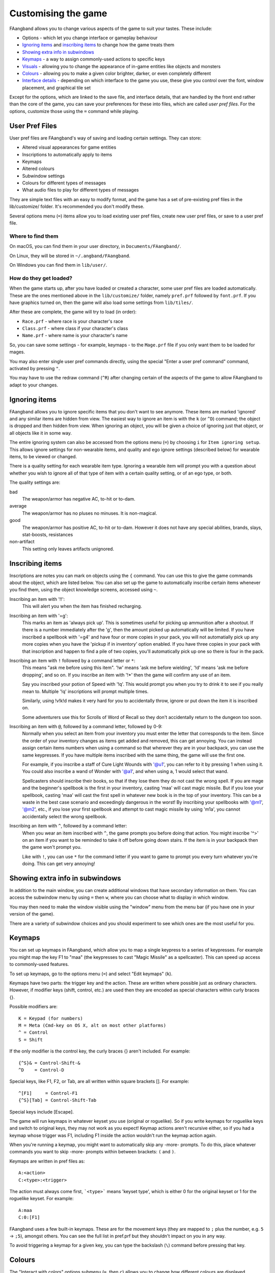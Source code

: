 ====================
Customising the game
====================

FAangband allows you to change various aspects of the game to suit your tastes.  These include:

* Options - which let you change interface or gameplay behaviour
* `Ignoring items`_ and `inscribing items`_ to change how the game treats them
* `Showing extra info in subwindows`_
* `Keymaps`_ - a way to assign commonly-used actions to specific keys
* `Visuals`_ - allowing you to change the appearance of in-game entities like objects and monsters
* `Colours`_ - allowing you to make a given color brighter, darker, or even completely different
* `Interface details`_ - depending on which interface to the game you use, these give you control over the font, window placement, and graphical tile set

Except for the options, which are linked to the save file, and interface
details, that are handled by the front end rather than the core of the game,
you can save your preferences for these into files, which are called
`user pref files`.  For the options, customize those using the ``=`` command
while playing.


User Pref Files
===============

User pref files are FAangband's way of saving and loading certain settings.  They can store:

* Altered visual appearances for game entities
* Inscriptions to automatically apply to items
* Keymaps
* Altered colours
* Subwindow settings
* Colours for different types of messages
* What audio files to play for different types of messages

They are simple text files with an easy to modify format, and the game has a set of pre-existing pref files in the lib/customize/ folder.  It's recommended you don't modify these.

Several options menu (``=``) items allow you to load existing user pref files, create new user pref files, or save to a user pref file.

Where to find them
~~~~~~~~~~~~~~~~~~

On macOS, you can find them in your user directory, in ``Documents/FAangband/``.

On Linux, they will be stored in ``~/.angband/FAangband``.

On Windows you can find them in ``lib/user/``.

How do they get loaded?
~~~~~~~~~~~~~~~~~~~~~~~

When the game starts up, after you have loaded or created a character, some user pref files are loaded automatically.  These are the ones mentioned above in the ``lib/customize/`` folder, namely ``pref.prf`` followed by ``font.prf``.  If you have graphics turned on, then the game will also load some settings from ``lib/tiles/``.

After these are complete, the game will try to load (in order):

* ``Race.prf`` - where race is your character's race
* ``Class.prf`` - where class if your character's class
* ``Name.prf`` - where name is your character's name

So, you can save some settings - for example, keymaps - to the ``Mage.prf`` file if you only want them to be loaded for mages.

You may also enter single user pref commands directly, using the special "Enter a user pref command" command, activated by pressing ``"``.

You may have to use the redraw command (``^R``) after changing certain of the aspects of the game to allow FAangband to adapt to your changes.


Ignoring items
==============

FAangband allows you to ignore specific items that you don't want to see anymore. These items are marked 'ignored' and any similar items are hidden from view. The easiest way to ignore an item is with the ``k`` (or ``^D``) command; the object is dropped and then hidden from view.  When ignoring an object, you will be given a choice of ignoring just that object, or all objects like it in some way.

The entire ignoring system can also be accessed from the options menu (``=``) by choosing ``i`` for ``Item ignoring setup``.  This allows ignore settings for non-wearable items, and quality and ego ignore settings (described below) for wearable items, to be viewed or changed.

There is a quality setting for each wearable item type. Ignoring a wearable item will prompt you with a question about whether you wish to ignore all of that type of item with a certain quality setting, or of an ego type, or both.

The quality settings are:

bad
  The weapon/armor has negative AC, to-hit or to-dam.

average
  The weapon/armor has no pluses no minuses.  It is non-magical.

good
  The weapon/armor has positive AC, to-hit or to-dam. However it does not
  have any special abilities, brands, slays, stat-boosts, resistances

non-artifact
  This setting only leaves artifacts unignored.


Inscribing items
================

Inscriptions are notes you can mark on objects using the ``{`` command.  You can use this to give the game commands about the object, which are listed below. You can also set up the game to automatically inscribe certain items whenever you find them, using the object knowledge screens, accessed using ``~``.

Inscribing an item with '!!':
	This will alert you when the item has finished recharging.

Inscribing an item with '=g':
	This marks an item as 'always pick up'.  This is sometimes useful for
	picking up ammunition after a shootout.  If there is a number
	immediately after the 'g', then the amount picked up automatically
	will be limited.  If you have inscribed a spellbook with '=g4' and have
	four or more copies in your pack, you will not automatially pick up
	any more copies when you have the 'pickup if in inventory' option
	enabled.  If you have three copies in your pack with that inscription
	and happen to find a pile of two copies, you'll automatically pick up
	one so there is four in the pack.

Inscribing an item with ``!`` followed by a command letter or ``*``:
	This means "ask me before using this item".  '!w' means 'ask me before
	wielding', '!d' means 'ask me before dropping', and so on.  If you
	inscribe an item with '!*' then the game will confirm any use of an
	item.

	Say you inscribed your potion of Speed with '!q'.  This would prompt
	you when you try to drink it to see if you really mean to.  Multiple
	'!q' inscriptions will prompt multiple times.

	Similarly, using !v!k!d makes it very hard for you to accidentally
	throw, ignore or put down the item it is inscribed on.

	Some adventurers use this for Scrolls of Word of Recall so they don't
	accidentally return to the dungeon too soon.

Inscribing an item with ``@``, followed by a command letter, followed by 0-9:
	Normally when you select an item from your inventory you must enter the
	letter that corresponds to the item. Since the order of your inventory
	changes as items get added and removed, this can get annoying.  You
	can instead assign certain items numbers when using a command so that
	wherever they are in your backpack, you can use the same keypresses.
	If you have multiple items inscribed with the same thing, the game will
	use the first one.

	For example, if you inscribe a staff of Cure Light Wounds with '@u1',
	you can refer to it by pressing 1 when ``u``\sing it.  You could also
	inscribe a wand of Wonder with '@a1', and when using ``a``\, 1 would select
	that wand.

	Spellcasters should inscribe their books, so that if they lose them they
	do not cast the wrong spell.  If you are mage and the beginner's
	spellbook is the first in your inventory, casting 'maa' will cast magic
	missile. But if you lose your spellbook, casting 'maa' will cast the
	first spell in whatever new book is in the top of your inventory. This
	can be a waste in the best case scenario and exceedingly dangerous in
	the worst! By inscribing your spellbooks with '@m1', '@m2', etc., if
	you lose your first spellbook and attempt to cast magic missile by
	using 'm1a', you cannot accidentally select the wrong spellbook.

Inscribing an item with ``^``, followed by a command letter:
	When you wear an item inscribed with ``^``, the game prompts you before
	doing that action.  You might inscribe '^>' on an item if you want to
	be reminded to take it off before going down stairs.  If the item is in
	your backpack then the game won't prompt you.

	Like with ``!``, you can use ``*`` for the command letter if you want to
	game to prompt you every turn whatever you're doing.  This can get
	very annoying!


Showing extra info in subwindows
================================

In addition to the main window, you can create additional windows that have secondary information on them. You can access the subwindow menu by using ``=`` then ``w``, where you can choose what to display in which window.

You may then need to make the window visible using the "window" menu from the menu bar (if you have one in your version of the game).

There are a variety of subwindow choices and you should experiment to see which ones are the most useful for you.


Keymaps
=======

You can set up keymaps in FAangband, which allow you to map a single keypress to a series of keypresses.  For example you might map the key F1 to "maa" (the keypresses to cast "Magic Missile" as a spellcaster). This can speed up access to commonly-used features.

To set up keymaps, go to the options menu (``=``) and select "Edit keymaps" (``k``).

Keymaps have two parts: the trigger key and the action.  These are written where possible just as ordinary characters.  However, if modifier keys (shift, control, etc.) are used then they are encoded as special characters within curly braces {}.

Possible modifiers are::

	K = Keypad (for numbers)
	M = Meta (Cmd-key on OS X, alt on most other platforms)
	^ = Control
	S = Shift

If the only modifier is the control key, the curly braces {} aren't included.
For example::

	{^S}& = Control-Shift-&
	^D    = Control-D

Special keys, like F1, F2, or Tab, are all written within square brackets [].
For example::

	^[F1]     = Control-F1
	{^S}[Tab] = Control-Shift-Tab

Special keys include [Escape].

The game will run keymaps in whatever keyset you use (original or roguelike). So if you write keymaps for roguelike keys and switch to original keys, they may not work as you expect!  Keymap actions aren't recursive either, so if you had a keymap whose trigger was F1, including F1 inside the action wouldn't run the keymap action again.

When you're running a keymap, you might want to automatically skip any -more- prompts.  To do this, place whatever commands you want to skip -more- prompts within between brackets: ``(`` and ``)``.

Keymaps are written in pref files as::

	A:<action>
	C:<type>:<trigger>

The action must always come first,  ```<type>``` means 'keyset type', which is either 0 for the original keyset or 1 for the roguelike keyset.  For example::

	A:maa
	C:0:[F1]

FAangband uses a few built-in keymaps.  These are for the movement keys (they are mapped to ``;`` plus the number, e.g. ``5`` -> ``;5``), amongst others.  You can see the full list in pref.prf but they shouldn't impact on you in any way.

To avoid triggering a keymap for a given key, you can type the backslash (``\``) command before pressing that key.


Colours
=======

The "Interact with colors" options submenu (``=``, then ``c``) allows you to change how different colours are displayed.  Depending on what kind of computer you have, this may or may not have any effect.

The interface is quite clunky.  You can move through the colours using ``n`` for 'next colour' and ``N`` for 'previous colour'.  Then upper and lower case ``r``, ``g`` and ``b`` will let you tweak the color.  You can then save the results to user pref file.


Visuals
=======

You can change how various in-game entities are displayed using the visuals editor.  This editor is part of the knowledge menus (``~``).  When you are looking at a particular entity - for example, a monster - if you can edit its visuals, that will be mentioned in the prompt at the bottom of the screen.

If you are in graphics mode, you will be able to select a new tile for the entity.  If you are not, you will only be able to change its colours.

Once you have made edits, you can save them from the options menu (``=``).  Press ``v`` for 'save visuals' and choose what you want to save.


Interface details
=================

Some aspects of how the game is presented, notably the font, window placement
and graphical tile set, are controlled by the front end, rather than the core
of the game itself.  Each front end has its own mechanism for setting those
details and recording them between game sessions.  Below are brief descriptions
for what you can configure with the standard `Windows`_, `X11`_, `SDL`_,
`SDL2`_ and `Mac`_ front ends.

Windows
~~~~~~~

With the Windows front end, the game, by default, displays several of the
the subwindows and uses David Gervais's graphical tiles to display the map.
You can close a subwindow with the standard close control on the window's
upper right corner.  Closing the main window with the standard control causes
the game to save its current state and then exit.  You can reopen or also
close a subwindow via the "Visibilty" menu, the first entry in the "Window"
menu for the main window.  To move a window, use the standard procedure:
position the mouse pointer on the window's title bar and then click and drag
the mouse to change the window's position.  Click and drag on the edges or
corners of a window to change its size.  To select the font for a window, use
the "Font" menu, the second entry in the "Window" menu for the main window.

The "Term Options" entry in the "Window" menu for the main window is a shortcut
to access the core game's method for selecting the contents of the subwindows.
You can read more about that in `Showing extra info in subwindows`_.  The
"Reset Layout" will rearrange the windows to conform with the current size and
will have a similar result to what you would get from restarting the Windows
interface without a preset configuration.

The "Bizarre Display" entry in the "Window" menu allows to toggle on or off
an alternate text display algorithm for each window.  That was added for
compatibility with Windows Vista and later.  The default setting, on, should
likely be used, unless text display is garbled on your system and the off
setting allows text to be displayed properly.

The "Increase Tile Width" and "Decrease Tile Width" options in the "Window",
let you increment or decrement, by one pixel, the width of the columns in a
window.  The "Increase Tile Height" and "Decrease Tile Height" options are
similar but work with the height of the rows.  For the primary window, you
could use the "Term 0 Font Tile Size" entry as an alternative to those to set
the width of the columns and height of the rows to certain combinations or to
match the width and height of the font, which is the default.  When the
"Enable Nice Graphics" option is on (it's in the "Options" menu for the main
window), the "Increase Tile Width", "Decrease Tile Width",
"Increase Tile Height", "Decrease Tile Height", and "Term 0 Font Tile Size"
entries will have no effect since the column width and row height are set
automatically when that option is on.

To change whether graphical tiles are used, use the "Graphics" menu, the first
entry in the "Options" menu for the main window.  The "None" option in the
"Graphics" menu will disable graphical tiles and use text for the map.  The
next section section in that menu allows you to select one of the graphical
tile sets.  Turning on the "Enable Nice Graphics" option in the "Graphics"
menu is a shortcut for automatically setting sizes to get a reasonable-looking
result.  When that is turned on or is already on and the tile set is changed,
the width of the columns ("tile width"), height of the rows ("tile height")
and the number of rows and columns used to display a tile (the
"Tile Multiplier") will be adjusted to work well with the current font size and
the native size of the graphical tiles.  You can manually adjust the number of
rows and columns used for displaying a tile with the "Tile Multiplier" entry
in the "Graphics" menu.  Since typical fonts are often twice as tall as wide,
multipliers where the first value, for the width, is twice the second, often
x work better with the tiles that are natively square (the original ones,
Adam Bolt's, David Gervais's, and the two versions of Shockbolt's tiles).
Nomad's tiles are 8 x 16 and so usually work best with multipliers that use the
same value for both dimensions.

When you leave the game, the current settings for the Windows interface are
saved as ``angband.INI`` in the directory that holds the executable.  Those
settings will be automatically reloaded the next time you start the Windows
interface.

X11
~~~

With the X11 front end, the number of windows opened is set by the '-n' option
on the command line, i.e. running ``./angband -mx11 -- -n4`` will open the
main window and subwindows one through three if the executable is in the
current working directory.  To control the font, placement, and size used for
each of the windows, set enviroment variables before running FAangband.  Those
environment variables for window 'z' where 'z' is an integer between 0 (the
main window) and 7 are:

* ANGBAND_X11_FONT_z holds the name of the font to use for the window
* ANGBAND_X11_AT_X_z holds the horizontal coordinate (zero is leftmost) for the upper left corner of the window
* ANGBAND_X11_AT_Y_z holds the vertical coordinate (zero is topmost) for the upper left corner of the window
* ANGBAND_X11_COLS_z holds the number of columns to display in the window
* ANGBAND_X11_ROWS_z holds the number of rows to display in the window

SDL
~~~

With the SDL front end, the main window and any subwindows are displayed within
the application's rectangular window.  At the top of the application's window
is a status line.  Within that status line, items highlighted in yellow are
buttons that can be pressed to initiate an action.  From left to right they are:

* The application's version number - pressing it displays an information dialog about the application
* The currently selected terminal - pressing it brings up a menu for selecting the current terminal; you can also make a terminal the current one by clicking on the terminal's title bar if it is visible
* Whether or not the current terminal is visible - pressing it for any terminal that is not the main window will allow you to show or hide that terminal
* The font for the current terminal - pressing it brings up a menu to choose the font for the terminal
* Options - brings up a dialog for selecting global options including those for the graphical tile set used and whether fullscreen mode is enabled
* Quit - to save the game and exit

To move a terminal window, click on its title bar and then drag the mouse.
To resize a terminal window, position the mouse pointer over the lower right
corner.  That should cause a blue square to appear, then click and drag to
resize the terminal.

To change the graphical tile set used when displaying the game's map, press
the Options button in the status bar.  Then, in the dialog that appears, press
one of the red buttons that appear to the right of the label,
"Available Graphics:".  The last of those buttons, labeled "None", selects
text as the method for displaying the map.  Your choice for the graphical tile
set does not take effect until you press the red button labeled "OK" at the
bottom of the dialog.

When you leave the game, the current settings for the SDL interface are saved
as ``sdlinit.txt`` in the same directory as is used for preference files, see
`User Pref Files`_ for details.  Those settings will be automatically reloaded
the next time you start the SDL interface.

SDL2
~~~~

With the SDL2 front end, the application has one window that can contain the
main window and any of the subwindows.  The application may also have up to
three additional windows which can contain any of the subwindows.  A subwindow
may not appear in more than of those application windows.  Unused portions of
an application window are tiled with repetitions of the game's logo.

Each of the application windows has a menu bar along the top.  The "Menu"
entry at the left end of the menu bar has the main menu for controlling
aspects of the SDL2 interface.

Next to "Menu", are a series of one letter labels that act as toggles for the
terminal windows shown in the application window.  Click on one to toggle it
between on (drawn in white) and off (drawn in gray).  It is not possible to
toggle off the main window shown in the primary application window.

At the end of the menu bar are two toggle buttons labeled "Size" and "Move".
Each will be gray if disabled or white if enabled.  Clicking on "Size" when
it is disabled will enable it, disable "Move", turn off input to the game's
core, and cause clicks and drags within the displayed subwindows to change
the sizes for those subwindows.  Clicking on "Move" when it is disabled will
enable it, disable "Size", turn off input to the game's core, and cause clicks
and drags within the displayed subwindows to change the positions for those
subwindows.  Disable both "Move" and "Size", by clicking on one if it is
enabled, to restore passing input to the game's core.

Within "Menu", the first entries control properties each of the displayed
terminal windows within that application window.  For the main window, you
can set the font, graphical tile set, whether the window is shown with borders
or not, and whether or not the window will be shown on top of the other windows.
For subwindows, you can set the font, the purpose (which is a shortcut for
enabling the subwindow content as described in
`Showing extra info in subwindows`_), the opaqueness ("alpha") of the window,
whether the window is shown with borders or not, and whether or not the window
will be shown on top of the other windows.

Below the entries for the contained terminal windows, is an entry,
"Fullscreen" for toggling fullscreen mode for that application window.  That
entry will be gray when fullscreen mode is off and white when it is on.

In the primary application window which contains the main window, there is an
entry, "Send Keypad Modifier", after that for whether key strokes from the
numeric keypad will be sent to the game with the keypad modifier set.  That
entry will be gray when the modifier is not send and will be white when the
modifier is sent.  Sending the modifier allows some predefined keymaps to work,
for instance shift with 8 from the numeric keypad to run north, at the cost of
compatibility issues with some keyboard layouts that differ from the standard
English keyboard layout for which normal keys have equivalents on the numeric
keypad.  https://github.com/angband/angband/issues/4522 has an example of the
problems that can be avoided by not sending the keypad modifier.

Below "Send Keypad Modifier" in the primary application window's "Menu" is
"Windows", use that to bring up one of the additional application windows.

The final two entries in "Menu" are "About" for displaying an information
dialog about the game and "Quit" to save the game and exit.

When you leave the game, the current settings for the SDL interface are saved
as ``sdl2init.txt`` in the same directory as is used for preference files, see
`User Pref Files`_ for details.  Those settings will be automatically reloaded
the next time you start the SDL interface.

Mac
~~~

With the Mac-specific front end, you can use Apple's standard mechanisms to
control window placement:  click and drag on a window's title bar to move it,
click and drag on a window's edge or corner to change the window's dimensions,
and click the red button at the top left corner of a subwindow to close it.
To reopen a subwindow that you closed, use the Window menu from the Mac's
menu bar while the game is the active application and select the entry near the
bottom of that menu that corresponds to the subwindow you want to see.  For a
subwindow's entry to be enabled in the Window menu, that subwindow must be
configured to display at least one category of information:  see
`Showing extra info in subwindows`_ for details.

To change the font for a window, click on the window's title bar and select
"Edit Font" from the Settings menu in the Mac's menu bar.  That will open a
dialog which displays the family, typeface and size for the current font.
Changing the selection for any of those will change the font in the window.

Whether the game's map is displayed as text or as graphical tiles can be set
by selecting Settings from the Mac's menu bar while the game is the active
application and then choosing from one of the entries in the Graphics option.
Choosing "Classic ASCII" will display the map as text.  Any of the other options
will use some form of graphical tiles to display the map.  If you wish to
adjust how graphical tiles are scaled to match up with the currently selected
font in the main window, select 'Change Tile Set Scaling...' in the Settings
menu.

When you leave the game, the current Mac-specific settings are saved and will
be automatically reloaded when you restart.  The settings are stored in
``Library/Preferences/org.rephial.angband.plist`` within your user directory.
If you suspect those settings have been corrupted in some way or would like to
start again from the default settings, quit the game if it is running, open a
Terminal window (i.e. select 'Go->Utilities->Terminal' from the Finder's
menus), and, in that Terminal window, run this::

	defaults delete org.rephial.angband

to clear the contents of the preferences file and any cached preferences that
may be retained in memory.
